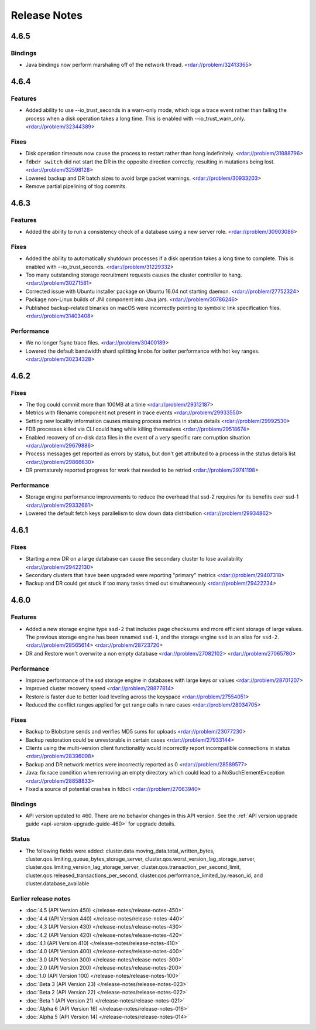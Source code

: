 #############
Release Notes
#############

4.6.5
=====

Bindings
--------

* Java bindings now perform marshaling off of the network thread. <rdar://problem/32413365>


4.6.4
=====

Features
--------

* Added ability to use --io_trust_seconds in a warn-only mode, which logs a trace event rather than failing the process when a disk operation takes a long time. This is enabled with --io_trust_warn_only. <rdar://problem/32344389>

Fixes
-----

* Disk operation timeouts now cause the process to restart rather than hang indefinitely. <rdar://problem/31888796>
* ``fdbdr switch`` did not start the DR in the opposite direction correctly, resulting in mutations being lost. <rdar://problem/32598128>
* Lowered backup and DR batch sizes to avoid large packet warnings. <rdar://problem/30933203>
* Remove partial pipelining of tlog commits.

4.6.3
=====

Features
--------

* Added the ability to run a consistency check of a database using a new server role. <rdar://problem/30903086>

Fixes
-----

* Added the ability to automatically shutdown processes if a disk operation takes a long time to complete. This is enabled with --io_trust_seconds. <rdar://problem/31229332>
* Too many outstanding storage recruitment requests causes the cluster controller to hang. <rdar://problem/30271581>
* Corrected issue with Ubuntu installer package on Ubuntu 16.04 not starting daemon. <rdar://problem/27752324>
* Package non-Linux builds of JNI component into Java jars. <rdar://problem/30786246>
* Published backup-related binaries on macOS were incorrectly pointing to symbolic link specification files. <rdar://problem/31403408>

Performance
-----------

* We no longer fsync trace files. <rdar://problem/30400189>
* Lowered the default bandwidth shard splitting knobs for better performance with hot key ranges. <rdar://problem/30234328>

4.6.2
=====

Fixes
-----

* The tlog could commit more than 100MB at a time <rdar://problem/29312187>
* Metrics with filename component not present in trace events <rdar://problem/29933550>
* Setting new locality information causes missing process metrics in status details <rdar://problem/29992530>
* FDB processes killed via CLI could hang while killing themselves <rdar://problem/29518674>
* Enabled recovery of on-disk data files in the event of a very specific rare corruption situation <rdar://problem/29679886>
* Process messages get reported as errors by status, but don't get attributed to a process in the status details list <rdar://problem/29866630>
* DR prematurely reported progress for work that needed to be retried <rdar://problem/29741198>

Performance
-----------

* Storage engine performance improvements to reduce the overhead that ssd-2 requires for its benefits over ssd-1 <rdar://problem/29332661>
* Lowered the default fetch keys parallelism to slow down data distribution <rdar://problem/29934862>

4.6.1
=====

Fixes
-----

* Starting a new DR on a large database can cause the secondary cluster to lose availability <rdar://problem/29422130>
* Secondary clusters that have been upgraded were reporting "primary" metrics <rdar://problem/29407318>
* Backup and DR could get stuck if too many tasks timed out simultaneously <rdar://problem/29422234>

4.6.0
=====

Features
--------

* Added a new storage engine type ``ssd-2`` that includes page checksums and more efficient storage of large values. The previous storage engine has been renamed ``ssd-1``, and the storage engine ``ssd`` is an alias for ``ssd-2``. <rdar://problem/28565614> <rdar://problem/28723720>
* DR and Restore won't overwrite a non empty database <rdar://problem/27082102> <rdar://problem/27065780>

Performance
-----------

* Improve performance of the ssd storage engine in databases with large keys or values <rdar://problem/28701207>
* Improved cluster recovery speed <rdar://problem/28877814>
* Restore is faster due to better load leveling across the keyspace <rdar://problem/27554051>
* Reduced the conflict ranges applied for get range calls in rare cases <rdar://problem/28034705>

Fixes
-----

* Backup to Blobstore sends and verifies MD5 sums for uploads <rdar://problem/23077230>
* Backup restoration could be unrestorable in certain cases <rdar://problem/27933144>
* Clients using the multi-version client functionality would incorrectly report incompatible connections in status <rdar://problem/28396098>
* Backup and DR network metrics were incorrectly reported as 0 <rdar://problem/28589577>
* Java: fix race condition when removing an empty directory which could lead to a NoSuchElementException <rdar://problem/28858833>
* Fixed a source of potential crashes in fdbcli <rdar://problem/27063940>

Bindings
--------

* API version updated to 460. There are no behavior changes in this API version. See the :ref:`API version upgrade guide <api-version-upgrade-guide-460>` for upgrade details.

Status
------

* The following fields were added: cluster.data.moving_data.total_written_bytes, cluster.qos.limiting_queue_bytes_storage_server, cluster.qos.worst_version_lag_storage_server, cluster.qos.limiting_version_lag_storage_server, cluster.qos.transaction_per_second_limit, cluster.qos.released_transactions_per_second, cluster.qos.performance_limited_by.reason_id, and cluster.database_available

Earlier release notes
---------------------
* :doc:`4.5 (API Version 450) </release-notes/release-notes-450>`
* :doc:`4.4 (API Version 440) </release-notes/release-notes-440>`
* :doc:`4.3 (API Version 430) </release-notes/release-notes-430>`
* :doc:`4.2 (API Version 420) </release-notes/release-notes-420>`
* :doc:`4.1 (API Version 410) </release-notes/release-notes-410>`
* :doc:`4.0 (API Version 400) </release-notes/release-notes-400>`
* :doc:`3.0 (API Version 300) </release-notes/release-notes-300>`
* :doc:`2.0 (API Version 200) </release-notes/release-notes-200>`
* :doc:`1.0 (API Version 100) </release-notes/release-notes-100>`
* :doc:`Beta 3 (API Version 23) </release-notes/release-notes-023>`
* :doc:`Beta 2 (API Version 22) </release-notes/release-notes-022>`
* :doc:`Beta 1 (API Version 21) </release-notes/release-notes-021>`
* :doc:`Alpha 6 (API Version 16) </release-notes/release-notes-016>`
* :doc:`Alpha 5 (API Version 14) </release-notes/release-notes-014>`

